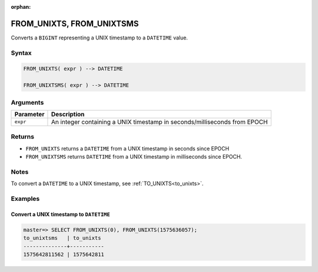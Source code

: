 :orphan:

.. _from_unixts:

****************************
FROM_UNIXTS, FROM_UNIXTSMS
****************************

Converts a ``BIGINT`` representing a UNIX timestamp to a ``DATETIME`` value.

Syntax
==========

.. code-block:: postgres

   FROM_UNIXTS( expr ) --> DATETIME
   
   FROM_UNIXTSMS( expr ) --> DATETIME

Arguments
============

.. list-table:: 
   :widths: auto
   :header-rows: 1
   
   * - Parameter
     - Description
   * - ``expr``
     - An integer containing a UNIX timestamp in seconds/milliseconds from EPOCH

Returns
============

* ``FROM_UNIXTS`` returns a ``DATETIME`` from a UNIX timestamp in seconds since EPOCH

* ``FROM_UNIXTSMS`` returns ``DATETIME`` from a UNIX timestamp in milliseconds since EPOCH.

Notes
==========

To convert a ``DATETIME`` to a UNIX timestamp, see :ref:`TO_UNIXTS<to_unixts>`.

Examples
===========

Convert a UNIX timestamp to ``DATETIME``
-----------------------------------------

.. code-block:: psql

   master=> SELECT FROM_UNIXTS(0), FROM_UNIXTS(1575636057);
   to_unixtsms   | to_unixts 
   --------------+-----------
   1575642811562 | 1575642811
